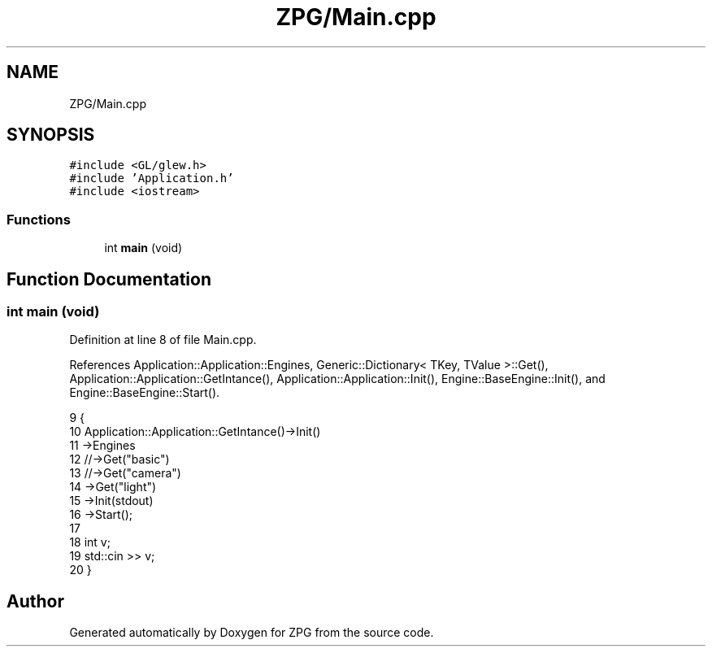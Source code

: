 .TH "ZPG/Main.cpp" 3 "Sat Nov 3 2018" "Version 4.0" "ZPG" \" -*- nroff -*-
.ad l
.nh
.SH NAME
ZPG/Main.cpp
.SH SYNOPSIS
.br
.PP
\fC#include <GL/glew\&.h>\fP
.br
\fC#include 'Application\&.h'\fP
.br
\fC#include <iostream>\fP
.br

.SS "Functions"

.in +1c
.ti -1c
.RI "int \fBmain\fP (void)"
.br
.in -1c
.SH "Function Documentation"
.PP 
.SS "int main (void)"

.PP
Definition at line 8 of file Main\&.cpp\&.
.PP
References Application::Application::Engines, Generic::Dictionary< TKey, TValue >::Get(), Application::Application::GetIntance(), Application::Application::Init(), Engine::BaseEngine::Init(), and Engine::BaseEngine::Start()\&.
.PP
.nf
9 {
10     Application::Application::GetIntance()->Init()
11         ->Engines
12         //->Get("basic")
13         //->Get("camera")
14         ->Get("light")
15         ->Init(stdout)
16         ->Start();
17 
18     int v;
19     std::cin >> v;
20 }
.fi
.SH "Author"
.PP 
Generated automatically by Doxygen for ZPG from the source code\&.
